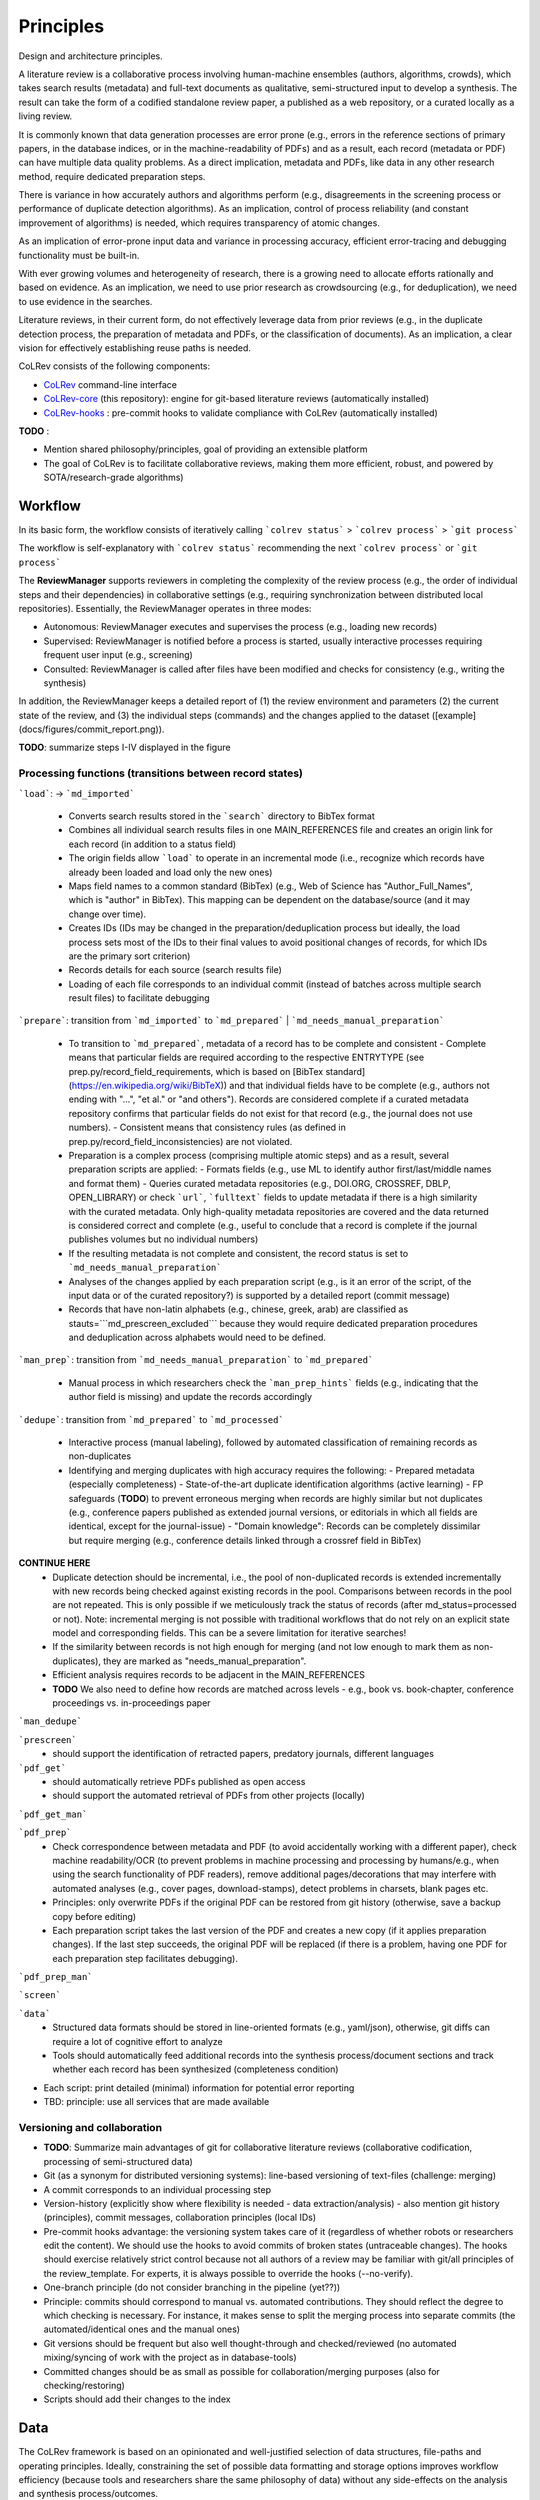 
Principles
====================================

Design and architecture principles.

A literature review is a collaborative process involving human-machine ensembles (authors, algorithms, crowds), which takes search results (metadata) and full-text documents as qualitative, semi-structured input to develop a synthesis. The result can take the form of a codified standalone review paper, a published as a web repository, or a curated locally as a living review.

It is commonly known that data generation processes are error prone (e.g., errors in the reference sections of primary papers, in the database indices, or in the machine-readability of PDFs) and as a result, each record (metadata or PDF) can have multiple data quality problems.
As a direct implication, metadata and PDFs, like data in any other research method, require dedicated preparation steps.

There is variance in how accurately authors and algorithms perform (e.g., disagreements in the screening process or performance of duplicate detection algorithms).
As an implication, control of process reliability (and constant improvement of algorithms) is needed, which requires transparency of atomic changes.

As an implication of error-prone input data and variance in processing accuracy, efficient error-tracing and debugging functionality must be built-in.

With ever growing volumes and heterogeneity of research, there is a growing need to allocate efforts rationally and based on evidence.
As an implication, we need to use prior research as crowdsourcing (e.g., for deduplication), we need to use evidence in the searches.

Literature reviews, in their current form, do not effectively leverage data from prior reviews (e.g., in the duplicate detection process, the preparation of metadata and PDFs, or the classification of documents).
As an implication, a clear vision for effectively establishing reuse paths is needed.


CoLRev consists of the following components:

- `CoLRev`_ command-line interface
- `CoLRev-core`_ (this repository): engine for git-based literature reviews (automatically installed)
- `CoLRev-hooks`_ : pre-commit hooks to validate compliance with CoLRev (automatically installed)

**TODO** :

- Mention shared philosophy/principles, goal of providing an extensible platform
- The goal of CoLRev is to facilitate collaborative reviews, making them more efficient, robust, and powered by SOTA/research-grade algorithms)

.. figure:: ../../figures/macro_framework.png
   :alt: Macro framework

Workflow
---------------

In its basic form, the workflow consists of iteratively calling ```colrev status``` > ```colrev process``` > ```git process```

The workflow is self-explanatory with ```colrev status``` recommending the next ```colrev process``` or ```git process```

The **ReviewManager** supports reviewers in completing the complexity of the review process (e.g., the order of individual steps and their dependencies) in collaborative settings (e.g., requiring synchronization between distributed local repositories).
Essentially, the ReviewManager operates in three modes:

- Autonomous: ReviewManager executes and supervises the process (e.g., loading new records)
- Supervised: ReviewManager is notified before a process is started, usually interactive processes requiring frequent user input (e.g., screening)
- Consulted: ReviewManager is called after files have been modified and checks for consistency (e.g., writing the synthesis)

In addition, the ReviewManager keeps a detailed report of (1) the review environment and parameters (2) the current state of the review, and (3) the individual steps (commands) and the changes applied to the dataset ([example](docs/figures/commit_report.png)).

**TODO**: summarize steps I-IV displayed in the figure

.. figure:: ../../figures/meso_framework.png
   :alt: Meso framework

Processing functions (transitions between record states)
^^^^^^^^^^^^^^^^^^^^^^^^^^^^^^^^^^^^^^^^^^^^^^^^^^^^^^^^^^^^^^^^^^^


```load```:  -> ```md_imported```

  - Converts search results stored in the ```search``` directory to BibTex format
  - Combines all individual search results files in one MAIN_REFERENCES file and creates an origin link for each record (in addition to a status field)
  - The origin fields allow ```load``` to operate in an incremental mode (i.e., recognize which records have already been loaded and load only the new ones)
  - Maps field names to a common standard (BibTex) (e.g., Web of Science has "Author_Full_Names", which is "author" in BibTex). This mapping can be dependent on the database/source (and it may change over time).
  - Creates IDs (IDs may be changed in the preparation/deduplication process but ideally, the load process sets most of the IDs to their final values to avoid positional changes of records, for which IDs are the primary sort criterion)
  - Records details for each source (search results file)
  - Loading of each file corresponds to an individual commit (instead of batches across multiple search result files) to facilitate debugging

```prepare```: transition from ```md_imported``` to ```md_prepared``` | ```md_needs_manual_preparation```

  - To transition to ```md_prepared```, metadata of a record has to be complete and consistent
    - Complete means that particular fields are required according to the respective ENTRYTYPE (see prep.py/record_field_requirements, which is based on [BibTex standard](https://en.wikipedia.org/wiki/BibTeX)) and that individual fields have to be complete (e.g., authors not ending with "...", "et al." or "and others"). Records are considered complete if a curated metadata repository confirms that particular fields do not exist for that record (e.g., the journal does not use numbers).
    - Consistent means that consistency rules (as defined in prep.py/record_field_inconsistencies) are not violated.
  - Preparation is a complex process (comprising multiple atomic steps) and as a result, several preparation scripts are applied:
    - Formats fields (e.g., use ML to identify author first/last/middle names and format them)
    - Queries curated metadata repositories (e.g., DOI.ORG, CROSSREF, DBLP, OPEN_LIBRARY) or check ```url```, ```fulltext``` fields to update metadata if there is a high similarity with the curated metadata. Only high-quality metadata repositories are covered and the data returned is considered correct and complete (e.g., useful to conclude that a record is complete if the journal publishes volumes but no individual numbers)
  - If the resulting metadata is not complete and consistent, the record status is set to ```md_needs_manual_preparation```
  - Analyses of the changes applied by each preparation script (e.g., is it an error of the script, of the input data or of the curated repository?) is supported by a detailed report (commit message)
  - Records that have non-latin alphabets (e.g., chinese, greek, arab) are classified as stauts=```md_prescreen_excluded``` because they would require dedicated preparation procedures and deduplication across alphabets would need to be defined.

```man_prep```: transition from ```md_needs_manual_preparation``` to ```md_prepared```

  - Manual process in which researchers check the ```man_prep_hints``` fields (e.g., indicating that the author field is missing) and update the records accordingly

```dedupe```: transition from ```md_prepared``` to ```md_processed```

  - Interactive process (manual labeling), followed by automated classification of remaining records as non-duplicates
  - Identifying and merging duplicates with high accuracy requires the following:
    - Prepared metadata (especially completeness)
    - State-of-the-art duplicate identification algorithms (active learning)
    - FP safeguards (**TODO**) to prevent erroneous merging when records are highly similar but not duplicates (e.g., conference papers published as extended journal versions, or editorials in which all fields are identical, except for the journal-issue)
    - "Domain knowledge": Records can be completely dissimilar but require merging (e.g., conference details linked through a crossref field in BibTex)

**CONTINUE HERE**
  - Duplicate detection should be incremental, i.e., the pool of non-duplicated records is extended incrementally with new records being checked against existing records in the pool. Comparisons between records in the pool are not repeated. This is only possible if we meticulously track the status of records (after md_status=processed or not). Note: incremental merging is not possible with traditional workflows that do not rely on an explicit state model and corresponding fields. This can be a severe limitation for iterative searches!
  - If the similarity between records is not high enough for merging (and not low enough to mark them as non-duplicates), they are marked as "needs_manual_preparation".
  - Efficient analysis requires records to be adjacent in the MAIN_REFERENCES
  - **TODO** We also need to define how records are matched across levels - e.g., book vs. book-chapter, conference proceedings vs. in-proceedings paper

```man_dedupe```

```prescreen```
  - should support the identification of retracted papers, predatory journals, different languages

```pdf_get```
  - should automatically retrieve PDFs published as open access
  - should support the automated retrieval of PDFs from other projects (locally)

```pdf_get_man```

```pdf_prep```
  - Check correspondence between metadata and PDF (to avoid accidentally working with a different paper), check machine readability/OCR (to prevent problems in machine processing and processing by humans/e.g., when using the search functionality of PDF readers), remove additional pages/decorations that may interfere with automated analyses (e.g., cover pages, download-stamps), detect problems in charsets, blank pages etc.
  - Principles: only overwrite PDFs if the original PDF can be restored from git history (otherwise, save a backup copy before editing)
  - Each preparation script takes the last version of the PDF and creates a new copy (if it applies preparation changes). If the last step succeeds, the original PDF will be replaced (if there is a problem, having one PDF for each preparation step facilitates debugging).

```pdf_prep_man```

```screen```

```data```
  - Structured data formats should be stored in line-oriented formats (e.g., yaml/json), otherwise, git diffs can require a lot of cognitive effort to analyze
  - Tools should automatically feed additional records into the synthesis process/document sections and track whether each record has been synthesized (completeness condition)

- Each script: print detailed (minimal) information for potential error reporting
- TBD: principle: use all services that are made available


Versioning and collaboration
^^^^^^^^^^^^^^^^^^^^^^^^^^^^^^^^^^^^^^^^^^^^^^^^^^^^^^^^^^^^^^^^^^^

- **TODO**: Summarize main advantages of git for collaborative literature reviews (collaborative codification, processing of semi-structured data)

- Git (as a synonym for distributed versioning systems): line-based versioning of text-files (challenge: merging)
- A commit corresponds to an individual processing step
- Version-history  (explicitly show where flexibility is needed - data extraction/analysis) - also mention git history (principles), commit messages, collaboration principles (local IDs)
- Pre-commit hooks advantage: the versioning system takes care of it (regardless of whether robots or researchers edit the content). We should use the hooks to avoid commits of broken states (untraceable changes). The hooks should exercise relatively strict control because not all authors of a review may be familiar with git/all principles of the review_template. For experts, it is always possible to override the hooks (--no-verify).
- One-branch principle (do not consider branching in the pipeline (yet??))
- Principle: commits should correspond to manual vs. automated contributions. They should reflect the degree to which checking is necessary. For instance, it makes sense to split the merging process into separate commits (the automated/identical ones and the manual ones)
- Git versions should be frequent but also well thought-through and checked/reviewed (no automated mixing/syncing of work with the project as in database-tools)
- Committed changes should be as small as possible for collaboration/merging purposes (also for checking/restoring)
- Scripts should add their changes to the index

Data
---------------

The CoLRev framework is based on an opinionated and well-justified selection of data structures, file-paths and operating principles.
Ideally, constraining the set of possible data formatting and storage options improves workflow efficiency (because tools and researchers share the same philosophy of data) without any side-effects on the analysis and synthesis process/outcomes.

The main goal of data structuring is to give users a transparent overview of (1) the detailed changes that were made, (2) by whom, and (3) why.
Having access to these data and being able ot analyze them efficiently is of critical importance to

1. develop confidence in the review process,
2. communicate and justify the trustworthiness of the results,
3. improve individual contributions (e.g., train research assistants, to validate algorithms),
4. be in a position to identify and remove contributions of individuals (algorithms or researchers) in case systematic errors are introduced,
5. efficiently extract data on individual steps (e.g., deduplication) for reuse (e.g., crowdsourcing)

Examples of transparency in different stages are provided below.

To accomplish these goals, CoLRev tracks a status for each record.

- The status is used to determine the current state of the review project
- It is used by the ReviewManager to determine which operations are valid according to the processing order (e.g., records must be prepared before they are considered for duplicate removal, PDFs have to be acquired before the main inclusion screen)
- Tracking record status enables incremental duplicate detection (record pairs that have passed deduplication once do not need to be checked again in the next iterations)
- Strictly adhering to the state machine allows us to rely on a simple data structure (e.g., status="synthesized" implies pdf_prepared, md_prepared, rev_included, rev_prescreen_included - no need to check consistency between different screening decisions)

.. figure:: ../../figures/micro_framework.png
   :alt: Micro framework

Examples of transparency in preparation, deduplication, and screening:

.. figure:: ../../figures/change_example1.png
   :alt: Change example 1

Note : in this case, we see that the record was prepared (changing the status from ```md_imported``` to ```md_prepared```) based on the LINKED_URL (as explained by the ```metadata_source``` field).
The doi was extracted from the website (url) and used to update and complete the metadata (after checking whether it corresponds with the existing ```title```, ```author```, .... fields).
The processing report (part of the commit message) provides further details.

.. figure:: ../../figures/change_example2.png
   :alt: Change example 2

**TODO**: include examples for deduplication and screening.


Raw data sources
- Transformed to BibTex by CoLRev to facilitate more efficient processing
- Can be immutable (e.g., results extracted from databases) * Exception: fixing incompatibilities with BibTex Standard
- Can be in append-mode or even update-mode (e.g., for feeds that regularly query databases or indices like Crossref)

The MAIN_REFERENCES contain all records.
They are considered the "single version of truth" (with the corresponding version history).
They are sorted according to IDs, which makes it easy to examine deduplication decisions. Once propagated to the review process (the prescreen), the ID field (e.g., BaranBerkowicz2021) is considered immutable and used to identify the record throughout the review process.
To facilitate an efficient visual analysis of deduplication decisions (and preparation changes), CoLRev attempts to set the final IDs (based on formatted and completed metadata) when importing records into the MAIN_REFERENCEs (IDs may be updated until the deduplication step if the author and year fields change).

ID formats, such as three-author+year (automatically generated by CoLRev), is recommended because

  - semantic IDs are easier to remember (compared to arbitrary ones like DOIs or numbers that are incremented),
  - global identifiers (like DOIs or Web of Science accession numbers) are not available for every record (such as conference papers, books, or unpublished reports),
  - shorter formats (like first-author+year) may often require arbitrary suffixes

Individual records in the MAIN_REFERENCES are augmented with

- the ```status``` field to track the current state of each record in the review process and to facilitate efficient analyses of changes (without jumping between a references file and a screening sheet/data sheet/manuscript)
- the ```origin``` field to enable traceability and analyses (in both directions)


The order of the first fields is fixed to enable efficient status checks.

.. code-block:: latex

    @article{BaranBerkowicz2021,
      origin          = {PoPCites.bibtex.bib/pop00082},
      status          = {md_prepared},
      metadata_source = {LINKED_URL},
      doi             = {10.3390/su13116494},
      author          = {Baran, Grzegorz and Berkowicz, Aleksandra},
      journal         = {Sustainability},
      title           = {Digital Platform Ecosystems as Living Labs for Sustainable Entrepreneurship and Innovation},
      year            = {2021},
      number          = {11},
      volume          = {13},
      url             = {https://www.mdpi.com/2071-1050/13/11/6494/pdf},
    }

BibTex:

- Quasi-standard format that is supported by most reference managers and literature review tools for input/output [1](https://en.wikipedia.org/wiki/Comparison_of_reference_management_software).
- BibTex is easier for humans to analyze in git-diffs because field names are not abbreviated (this is not the case for Endnote .enl or .ris formats), it is line-based (column-based formats like csv are hard to analyze in git diffs), and it contains less syntactic markup that makes it difficult to read (e.g., XML or MODS).
- BibTex is easy to edit manually (in contrast to JSON) and does not force users to prepare the whole dataset at a very granular level (like CSL-JSON/YAML, which requires each author name to be split into the first, middle, and last name).
- BibTex can be augmented (including additional fields for the record origin, status, etc.)
- BibTex is more flexible (allowing for new record types to be defined) compared to structured formats (e.g., SQL)


.. _CoLRev: https://github.com/geritwagner/colrev
.. _CoLRev-core: https://github.com/geritwagner/colrev_core
.. _CoLRev-hooks: https://github.com/geritwagner/colrev-hooks
.. _CoLRev-extensions: https://github.com/topics/colrev-extension
